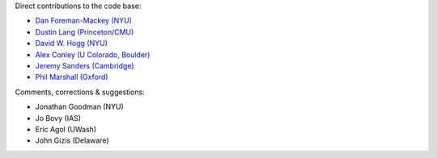 Direct contributions to the code base:

- `Dan Foreman-Mackey (NYU) <https://github.com/dfm>`_
- `Dustin Lang (Princeton/CMU) <https://github.com/dstndstn>`_
- `David W. Hogg (NYU) <https://github.com/davidwhogg>`_
- `Alex Conley (U Colorado, Boulder) <https://github.com/aconley314>`_
- `Jeremy Sanders (Cambridge) <https://github.com/jeremysanders>`_
- `Phil Marshall (Oxford) <https://github.com/drphilmarshall>`_

Comments, corrections & suggestions:

- Jonathan Goodman (NYU)
- Jo Bovy (IAS)
- Eric Agol (UWash)
- John Gizis (Delaware)
